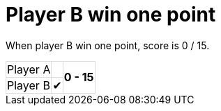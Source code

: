 ifndef::ROOT_PATH[:ROOT_PATH: ../../..]

[#org_sfvl_demo_tennistest_player_b_win_one_point]
= Player B win one point

When player B win one point, score is 0 / 15.

[%autowidth, cols=3*, stripes=none]
|===
| Player A|
.2+^.^| *0 - 15*
| Player B| &#x2714; |
|===

++++
<style>
table.tableblock.grid-all {
    border-collapse: collapse;
}
table.tableblock.grid-all, table.tableblock.grid-all td, table.grid-all > * > tr > .tableblock:last-child {
    border: 1px solid #dddddd;
}
</style>
++++


